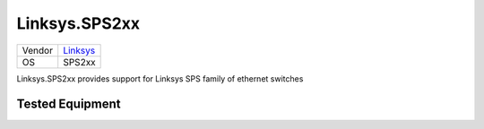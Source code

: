 Linksys.SPS2xx
==============

====== ==================================================
Vendor `Linksys <http://www.linksys.com/>`_
OS     SPS2xx
====== ==================================================

Linksys.SPS2xx provides support for Linksys SPS family of
ethernet switches

Tested Equipment
----------------
.. supported:: Linksys.SPS2xx

